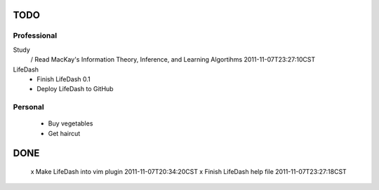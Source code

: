 TODO
====

Professional
------------

Study
 / Read MacKay's Information Theory, Inference, and Learning Algortihms  2011-11-07T23:27:10CST

LifeDash
 - Finish LifeDash 0.1
 - Deploy LifeDash to GitHub

Personal
--------
 - Buy vegetables
 - Get haircut

DONE
====
 x Make LifeDash into vim plugin  2011-11-07T20:34:20CST
 x Finish LifeDash help file  2011-11-07T23:27:18CST
